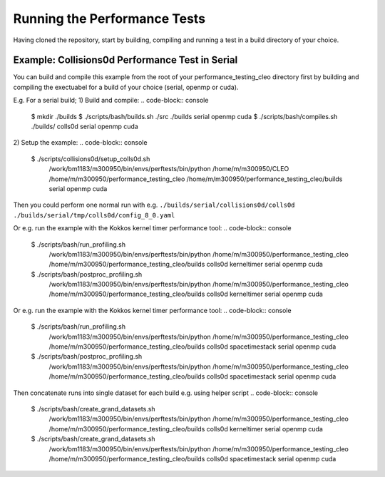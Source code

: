 .. _perftests:

Running the Performance Tests
=============================

Having cloned the repository, start by building, compiling and running a test
in a build directory of your choice.

Example: Collisions0d Performance Test in Serial
------------------------------------------------
You can build and compile this example from the root of your performance_testing_cleo directory first
by building and compiling the exectuabel for a build of your choice (serial, openmp or cuda).

E.g. For a serial build;
1) Build and compile:
.. code-block:: console

  $ mkdir ./builds
  $ ./scripts/bash/builds.sh ./src ./builds serial openmp cuda
  $ ./scripts/bash/compiles.sh ./builds/ colls0d serial openmp cuda

2) Setup the example:
.. code-block:: console

  $ ./scripts/collisions0d/setup_colls0d.sh \
    /work/bm1183/m300950/bin/envs/perftests/bin/python \
    /home/m/m300950/CLEO \
    /home/m/m300950/performance_testing_cleo \
    /home/m/m300950/performance_testing_cleo/builds \
    serial openmp cuda

Then you could perform one normal run with e.g.
``./builds/serial/collisions0d/colls0d ./builds/serial/tmp/colls0d/config_8_0.yaml``

Or e.g. run the example with the Kokkos kernel timer performance tool:
.. code-block:: console

  $ ./scripts/bash/run_profiling.sh \
    /work/bm1183/m300950/bin/envs/perftests/bin/python \
    /home/m/m300950/performance_testing_cleo \
    /home/m/m300950/performance_testing_cleo/builds \
    colls0d \
    kerneltimer \
    serial openmp cuda
  $ ./scripts/bash/postproc_profiling.sh \
    /work/bm1183/m300950/bin/envs/perftests/bin/python \
    /home/m/m300950/performance_testing_cleo \
    /home/m/m300950/performance_testing_cleo/builds \
    colls0d \
    kerneltimer \
    serial openmp cuda

Or e.g. run the example with the Kokkos kernel timer performance tool:
.. code-block:: console

  $ ./scripts/bash/run_profiling.sh \
    /work/bm1183/m300950/bin/envs/perftests/bin/python \
    /home/m/m300950/performance_testing_cleo \
    /home/m/m300950/performance_testing_cleo/builds \
    colls0d \
    spacetimestack \
    serial openmp cuda
  $ ./scripts/bash/postproc_profiling.sh \
    /work/bm1183/m300950/bin/envs/perftests/bin/python \
    /home/m/m300950/performance_testing_cleo \
    /home/m/m300950/performance_testing_cleo/builds \
    colls0d \
    spacetimestack \
    serial openmp cuda

Then concatenate runs into single dataset for each build e.g. using helper script
.. code-block:: console

  $ ./scripts/bash/create_grand_datasets.sh \
    /work/bm1183/m300950/bin/envs/perftests/bin/python \
    /home/m/m300950/performance_testing_cleo \
    /home/m/m300950/performance_testing_cleo/builds \
    colls0d \
    kerneltimer \
    serial openmp cuda
  $ ./scripts/bash/create_grand_datasets.sh \
    /work/bm1183/m300950/bin/envs/perftests/bin/python \
    /home/m/m300950/performance_testing_cleo \
    /home/m/m300950/performance_testing_cleo/builds \
    colls0d \
    spacetimestack \
    serial openmp cuda
